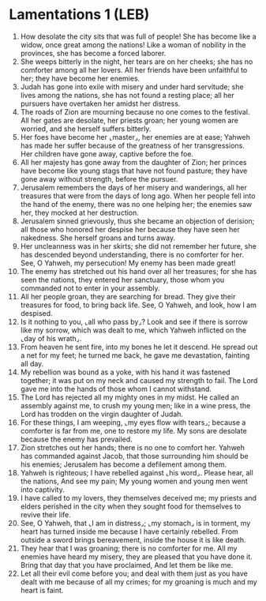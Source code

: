 * Lamentations 1 (LEB)
:PROPERTIES:
:ID: LEB/25-LAM01
:END:

1. How desolate the city sits that was full of people! She has become like a widow, once great among the nations! Like a woman of nobility in the provinces, she has become a forced laborer.
2. She weeps bitterly in the night, her tears are on her cheeks; she has no comforter among all her lovers. All her friends have been unfaithful to her; they have become her enemies.
3. Judah has gone into exile with misery and under hard servitude; she lives among the nations, she has not found a resting place; all her pursuers have overtaken her amidst her distress.
4. The roads of Zion are mourning because no one comes to the festival. All her gates are desolate, her priests groan; her young women are worried, and she herself suffers bitterly.
5. Her foes have become her ⌞master⌟, her enemies are at ease; Yahweh has made her suffer because of the greatness of her transgressions. Her children have gone away, captive before the foe.
6. All her majesty has gone away from the daughter of Zion; her princes have become like young stags that have not found pasture; they have gone away without strength, before the pursuer.
7. Jerusalem remembers the days of her misery and wanderings, all her treasures that were from the days of long ago. When her people fell into the hand of the enemy, there was no one helping her; the enemies saw her, they mocked at her destruction.
8. Jerusalem sinned grievously, thus she became an objection of derision; all those who honored her despise her because they have seen her nakedness. She herself groans and turns away.
9. Her uncleanness was in her skirts; she did not remember her future, she has descended beyond understanding, there is no comforter for her. See, O Yahweh, my persecution! My enemy has been made great!
10. The enemy has stretched out his hand over all her treasures; for she has seen the nations, they entered her sanctuary, those whom you commanded not to enter in your assembly.
11. All her people groan, they are searching for bread. They give their treasures for food, to bring back life. See, O Yahweh, and look, how I am despised.
12. Is it nothing to you, ⌞all who pass by⌟? Look and see if there is sorrow like my sorrow, which was dealt to me, which Yahweh inflicted on the ⌞day of his wrath⌟.
13. From heaven he sent fire, into my bones he let it descend. He spread out a net for my feet; he turned me back, he gave me devastation, fainting all day.
14. My rebellion was bound as a yoke, with his hand it was fastened together; it was put on my neck and caused my strength to fail. The Lord gave me into the hands of those whom I cannot withstand.
15. The Lord has rejected all my mighty ones in my midst. He called an assembly against me, to crush my young men; like in a wine press, the Lord has trodden on the virgin daughter of Judah.
16. For these things, I am weeping, ⌞my eyes flow with tears⌟; because a comforter is far from me, one to restore my life. My sons are desolate because the enemy has prevailed.
17. Zion stretches out her hands; there is no one to comfort her. Yahweh has commanded against Jacob, that those surrounding him should be his enemies; Jerusalem has become a defilement among them.
18. Yahweh is righteous; I have rebelled against ⌞his word⌟. Please hear, all the nations, And see my pain; My young women and young men went into captivity.
19. I have called to my lovers, they themselves deceived me; my priests and elders perished in the city when they sought food for themselves to revive their life.
20. See, O Yahweh, that ⌞I am in distress⌟; ⌞my stomach⌟ is in torment, my heart has turned inside me because I have certainly rebelled. From outside a sword brings bereavement, inside the house it is like death.
21. They hear that I was groaning; there is no comforter for me. All my enemies have heard my misery, they are pleased that you have done it. Bring that day that you have proclaimed, And let them be like me.
22. Let all their evil come before you; and deal with them just as you have dealt with me because of all my crimes; for my groaning is much and my heart is faint.

